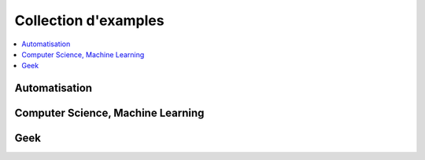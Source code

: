 
.. _l-EX2:

=====================
Collection d'examples
=====================

.. contents::
    :local:

.. _l-ex-automation:

Automatisation
==============

.. exreflist::
    :tag: Automation
    :contents:

Computer Science, Machine Learning
==================================

.. exreflist::
    :tag: Machine Learning
    :contents:

.. exreflist::
    :tag: Computer Science
    :contents:

.. exreflist::
    :tag: Dataframe
    :contents:

Geek
====

.. exreflist::
    :tag: Technique
    :contents:
